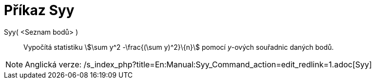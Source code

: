 = Příkaz Syy
:page-en: commands/Syy
ifdef::env-github[:imagesdir: /cs/modules/ROOT/assets/images]

Syy( <Seznam bodů> )::
  Vypočítá statistiku stem:[\sum y^2 -\frac{(\sum y)^2}\{n}] pomocí _y_-ových souřadnic daných bodů.

[NOTE]
====

Anglická verze: /s_index_php?title=En:Manual:Syy_Command_action=edit_redlink=1.adoc[Syy]
====
